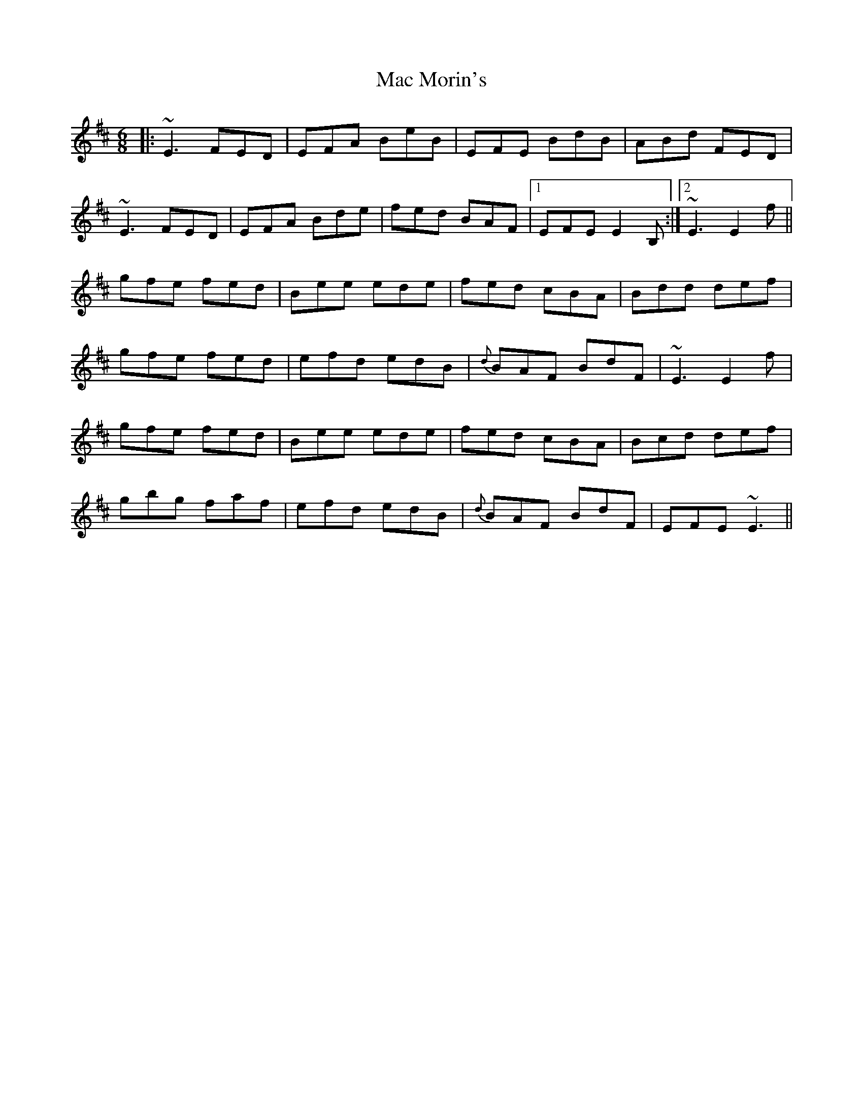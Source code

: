 X: 24610
T: Mac Morin's
R: jig
M: 6/8
K: Edorian
|:~E3 FED|EFA BeB|EFE BdB|ABd FED|
~E3 FED|EFA Bde|fed BAF|1 EFE E2B,:|2 ~E3 E2f||
gfe fed|Bee ede|fed cBA|Bdd def|
gfe fed|efd edB|{d}BAF BdF|~E3 E2f|
gfe fed|Bee ede|fed cBA|Bcd def|
gbg faf|efd edB|{d}BAF BdF|EFE ~E3||

